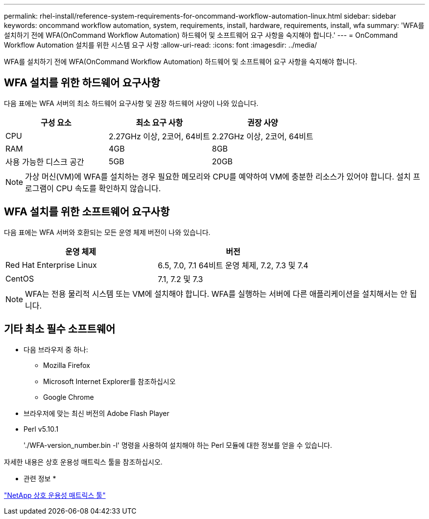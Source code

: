 ---
permalink: rhel-install/reference-system-requirements-for-oncommand-workflow-automation-linux.html 
sidebar: sidebar 
keywords: oncommand workflow automation, system, requirements, install, hardware, requirements, install, wfa 
summary: 'WFA를 설치하기 전에 WFA(OnCommand Workflow Automation) 하드웨어 및 소프트웨어 요구 사항을 숙지해야 합니다.' 
---
= OnCommand Workflow Automation 설치를 위한 시스템 요구 사항
:allow-uri-read: 
:icons: font
:imagesdir: ../media/


[role="lead"]
WFA를 설치하기 전에 WFA(OnCommand Workflow Automation) 하드웨어 및 소프트웨어 요구 사항을 숙지해야 합니다.



== WFA 설치를 위한 하드웨어 요구사항

다음 표에는 WFA 서버의 최소 하드웨어 요구사항 및 권장 하드웨어 사양이 나와 있습니다.

[cols="3*"]
|===
| 구성 요소 | 최소 요구 사항 | 권장 사양 


 a| 
CPU
 a| 
2.27GHz 이상, 2코어, 64비트
 a| 
2.27GHz 이상, 2코어, 64비트



 a| 
RAM
 a| 
4GB
 a| 
8GB



 a| 
사용 가능한 디스크 공간
 a| 
5GB
 a| 
20GB

|===
[NOTE]
====
가상 머신(VM)에 WFA를 설치하는 경우 필요한 메모리와 CPU를 예약하여 VM에 충분한 리소스가 있어야 합니다. 설치 프로그램이 CPU 속도를 확인하지 않습니다.

====


== WFA 설치를 위한 소프트웨어 요구사항

다음 표에는 WFA 서버와 호환되는 모든 운영 체제 버전이 나와 있습니다.

[cols="2*"]
|===
| 운영 체제 | 버전 


 a| 
Red Hat Enterprise Linux
 a| 
6.5, 7.0, 7.1 64비트 운영 체제, 7.2, 7.3 및 7.4



 a| 
CentOS
 a| 
7.1, 7.2 및 7.3

|===
[NOTE]
====
WFA는 전용 물리적 시스템 또는 VM에 설치해야 합니다. WFA를 실행하는 서버에 다른 애플리케이션을 설치해서는 안 됩니다.

====


== 기타 최소 필수 소프트웨어

* 다음 브라우저 중 하나:
+
** Mozilla Firefox
** Microsoft Internet Explorer를 참조하십시오
** Google Chrome


* 브라우저에 맞는 최신 버전의 Adobe Flash Player
* Perl v5.10.1
+
'./WFA-version_number.bin -l' 명령을 사용하여 설치해야 하는 Perl 모듈에 대한 정보를 얻을 수 있습니다.



자세한 내용은 상호 운용성 매트릭스 툴을 참조하십시오.

* 관련 정보 *

http://mysupport.netapp.com/matrix["NetApp 상호 운용성 매트릭스 툴"^]
